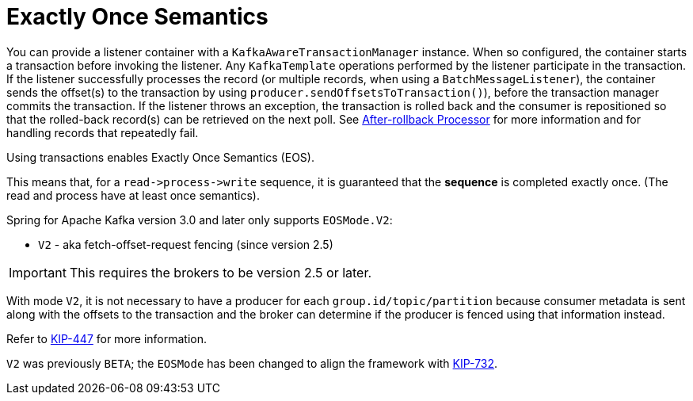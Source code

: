 [[exactly-once]]
= Exactly Once Semantics

You can provide a listener container with a `KafkaAwareTransactionManager` instance.
When so configured, the container starts a transaction before invoking the listener.
Any `KafkaTemplate` operations performed by the listener participate in the transaction.
If the listener successfully processes the record (or multiple records, when using a `BatchMessageListener`), the container sends the offset(s) to the transaction by using `producer.sendOffsetsToTransaction()`), before the transaction manager commits the transaction.
If the listener throws an exception, the transaction is rolled back and the consumer is repositioned so that the rolled-back record(s) can be retrieved on the next poll.
See xref:kafka/annotation-error-handling.adoc#after-rollback[After-rollback Processor] for more information and for handling records that repeatedly fail.

Using transactions enables Exactly Once Semantics (EOS).

This means that, for a `read+++->+++process+++->+++write` sequence, it is guaranteed that the **sequence** is completed exactly once.
(The read and process have at least once semantics).

Spring for Apache Kafka version 3.0 and later only supports `EOSMode.V2`:

* `V2` - aka fetch-offset-request fencing (since version 2.5)

IMPORTANT: This requires the brokers to be version 2.5 or later.

With mode `V2`, it is not necessary to have a producer for each `group.id/topic/partition` because consumer metadata is sent along with the offsets to the transaction and the broker can determine if the producer is fenced using that information instead.

Refer to https://cwiki.apache.org/confluence/display/KAFKA/KIP-447%3A+Producer+scalability+for+exactly+once+semantics[KIP-447] for more information.

`V2` was previously `BETA`; the `EOSMode` has been changed to align the framework with https://cwiki.apache.org/confluence/display/KAFKA/KIP-732%3A+Deprecate+eos-alpha+and+replace+eos-beta+with+eos-v2[KIP-732].

